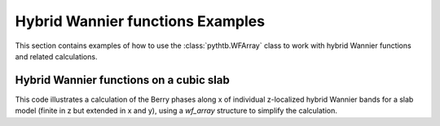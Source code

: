 Hybrid Wannier functions Examples
================================
This section contains examples of how to use the
:class:`pythtb.WFArray` class to work with hybrid Wannier functions
and related calculations.

.. _cubic_slab_hwf:

Hybrid Wannier functions on a cubic slab
----------------------------------------

This code illustrates a calculation of the Berry phases along x
of individual z-localized hybrid Wannier bands for a slab model
(finite in z but extended in x and y), using a *wf_array* structure
to simplify the calculation.

.. plot :: examples/slab/cubic_slab_hwf.py
   :include-source: